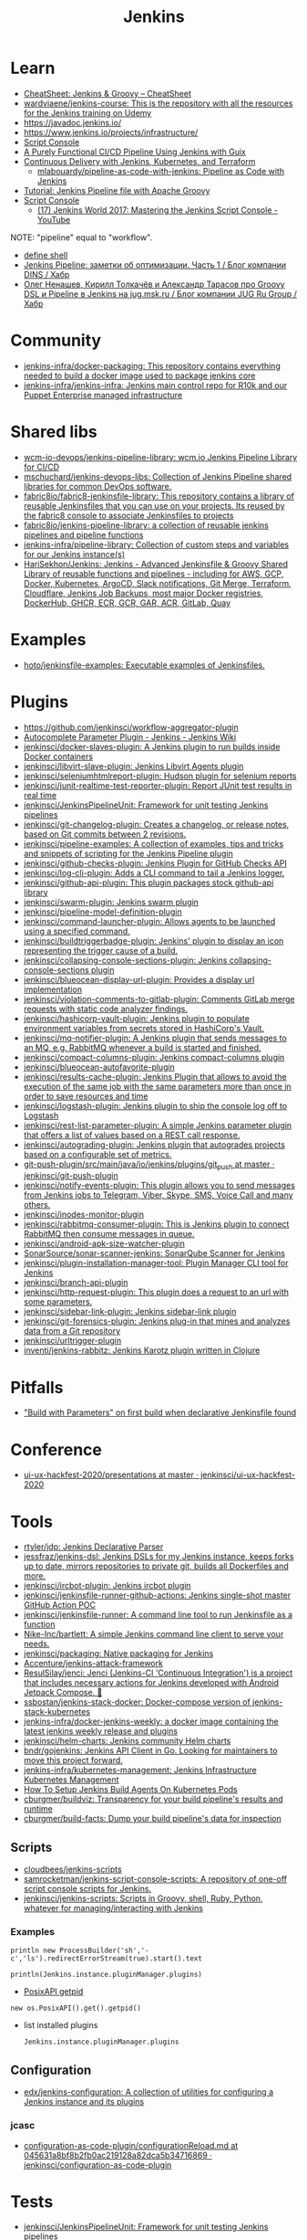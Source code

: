 :PROPERTIES:
:ID:       298599a7-5359-495e-b562-d83bf6dba852
:END:
#+title: Jenkins

* Learn
- [[https://cheatsheet.dennyzhang.com/cheatsheet-jenkins-groovy-A4][CheatSheet: Jenkins & Groovy – CheatSheet]]
- [[https://github.com/wardviaene/jenkins-course][wardviaene/jenkins-course: This is the repository with all the resources for the Jenkins training on Udemy]]
- https://javadoc.jenkins.io/
- https://www.jenkins.io/projects/infrastructure/
- [[https://www.jenkins.io/doc/book/managing/script-console/][Script Console]]
- [[https://www.cloudbees.com/videos/purely-functional-ci-cd-pipeline-using-jenkins-with-guix][A Purely Functional CI/CD Pipeline Using Jenkins with Guix]]
- [[https://www.manning.com/books/pipeline-as-code][Continuous Delivery with Jenkins, Kubernetes, and Terraform]]
  - [[https://github.com/mlabouardy/pipeline-as-code-with-jenkins][mlabouardy/pipeline-as-code-with-jenkins: Pipeline as Code with Jenkins]]
- [[https://www.eficode.com/blog/jenkins-groovy-tutorial][Tutorial: Jenkins Pipeline file with Apache Groovy]]
- [[https://www.jenkins.io/doc/book/managing/script-console/][Script Console]]
  - [[https://www.youtube.com/watch?v=qaUPESDcsGg][(17) Jenkins World 2017: Mastering the Jenkins Script Console - YouTube]]

NOTE: "pipeline" equal to "workflow".

- [[file:~/src/jenkins/core/src/main/java/hudson/tasks/Shell.java::public class Shell extends CommandInterpreter {][define shell]]
- [[https://habr.com/ru/company/dins/blog/520220/][Jenkins Pipeline: заметки об оптимизации. Часть 1 / Блог компании DINS / Хабр]]
- [[https://habr.com/ru/company/jugru/blog/334374/][Олег Ненашев, Кирилл Толкачёв и Александр Тарасов про Groovy DSL и Pipeline в Jenkins на jug.msk.ru / Блог компании JUG Ru Group / Хабр]]

* Community
- [[https://github.com/jenkins-infra/docker-packaging?auto_subscribed=false][jenkins-infra/docker-packaging: This repository contains everything needed to build a docker image used to package jenkins core]]
- [[https://github.com/jenkins-infra/jenkins-infra][jenkins-infra/jenkins-infra: Jenkins main control repo for R10k and our Puppet Enterprise managed infrastructure]]

* Shared libs
- [[https://github.com/wcm-io-devops/jenkins-pipeline-library][wcm-io-devops/jenkins-pipeline-library: wcm.io Jenkins Pipeline Library for CI/CD]]
- [[https://github.com/mschuchard/jenkins-devops-libs][mschuchard/jenkins-devops-libs: Collection of Jenkins Pipeline shared libraries for common DevOps software.]]
- [[https://github.com/fabric8io/fabric8-jenkinsfile-library][fabric8io/fabric8-jenkinsfile-library: This repository contains a library of reusable Jenkinsfiles that you can use on your projects. Its reused by the fabric8 console to associate Jenkinsfiles to projects]]
- [[https://github.com/fabric8io/jenkins-pipeline-library][fabric8io/jenkins-pipeline-library: a collection of reusable jenkins pipelines and pipeline functions]]
- [[https://github.com/jenkins-infra/pipeline-library][jenkins-infra/pipeline-library: Collection of custom steps and variables for our Jenkins instance(s)]]
- [[https://github.com/HariSekhon/Jenkins][HariSekhon/Jenkins: Jenkins - Advanced Jenkinsfile & Groovy Shared Library of reusable functions and pipelines - including for AWS, GCP, Docker, Kubernetes, ArgoCD, Slack notifications, Git Merge, Terraform, Cloudflare, Jenkins Job Backups, most major Docker registries, DockerHub, GHCR, ECR, GCR, GAR, ACR, GitLab, Quay]]

* Examples
- [[https://github.com/hoto/jenkinsfile-examples][hoto/jenkinsfile-examples: Executable examples of Jenkinsfiles.]]

* Plugins
- https://github.com/jenkinsci/workflow-aggregator-plugin
- [[https://wiki.jenkins.io/display/JENKINS/AutoComplete+Parameter+Plugin][Autocomplete Parameter Plugin - Jenkins - Jenkins Wiki]]
- [[https://github.com/jenkinsci/docker-slaves-plugin][jenkinsci/docker-slaves-plugin: A Jenkins plugin to run builds inside Docker containers]]
- [[https://github.com/jenkinsci/libvirt-slave-plugin][jenkinsci/libvirt-slave-plugin: Jenkins Libvirt Agents plugin]]
- [[https://github.com/jenkinsci/seleniumhtmlreport-plugin][jenkinsci/seleniumhtmlreport-plugin: Hudson plugin for selenium reports]]
- [[https://github.com/jenkinsci/junit-realtime-test-reporter-plugin][jenkinsci/junit-realtime-test-reporter-plugin: Report JUnit test results in real time]]
- [[https://github.com/jenkinsci/JenkinsPipelineUnit][jenkinsci/JenkinsPipelineUnit: Framework for unit testing Jenkins pipelines]]
- [[https://github.com/jenkinsci/git-changelog-plugin][jenkinsci/git-changelog-plugin: Creates a changelog, or release notes, based on Git commits between 2 revisions.]]
- [[https://github.com/jenkinsci/pipeline-examples][jenkinsci/pipeline-examples: A collection of examples, tips and tricks and snippets of scripting for the Jenkins Pipeline plugin]]
- [[https://github.com/jenkinsci/github-checks-plugin][jenkinsci/github-checks-plugin: Jenkins Plugin for GitHub Checks API]]
- [[https://github.com/jenkinsci/log-cli-plugin][jenkinsci/log-cli-plugin: Adds a CLI command to tail a Jenkins logger.]]
- [[https://github.com/jenkinsci/github-api-plugin][jenkinsci/github-api-plugin: This plugin packages stock github-api library]]
- [[https://github.com/jenkinsci/swarm-plugin][jenkinsci/swarm-plugin: Jenkins swarm plugin]]
- [[https://github.com/jenkinsci/pipeline-model-definition-plugin][jenkinsci/pipeline-model-definition-plugin]]
- [[https://github.com/jenkinsci/command-launcher-plugin][jenkinsci/command-launcher-plugin: Allows agents to be launched using a specified command.]]
- [[https://github.com/jenkinsci/buildtriggerbadge-plugin][jenkinsci/buildtriggerbadge-plugin: Jenkins' plugin to display an icon representing the trigger cause of a build.]]
- [[https://github.com/jenkinsci/collapsing-console-sections-plugin][jenkinsci/collapsing-console-sections-plugin: Jenkins collapsing-console-sections plugin]]
- [[https://github.com/jenkinsci/blueocean-display-url-plugin][jenkinsci/blueocean-display-url-plugin: Provides a display url implementation]]
- [[https://github.com/jenkinsci/violation-comments-to-gitlab-plugin][jenkinsci/violation-comments-to-gitlab-plugin: Comments GitLab merge requests with static code analyzer findings.]]
- [[https://github.com/jenkinsci/hashicorp-vault-plugin][jenkinsci/hashicorp-vault-plugin: Jenkins plugin to populate environment variables from secrets stored in HashiCorp's Vault.]]
- [[https://github.com/jenkinsci/mq-notifier-plugin][jenkinsci/mq-notifier-plugin: A Jenkins plugin that sends messages to an MQ, e.g. RabbitMQ whenever a build is started and finished.]]
- [[https://github.com/jenkinsci/compact-columns-plugin][jenkinsci/compact-columns-plugin: Jenkins compact-columns plugin]]
- [[https://github.com/jenkinsci/blueocean-autofavorite-plugin][jenkinsci/blueocean-autofavorite-plugin]]
- [[https://github.com/jenkinsci/results-cache-plugin][jenkinsci/results-cache-plugin: Jenkins Plugin that allows to avoid the execution of the same job with the same parameters more than once in order to save resources and time]]
- [[https://github.com/jenkinsci/logstash-plugin][jenkinsci/logstash-plugin: Jenkins plugin to ship the console log off to Logstash]]
- [[https://github.com/jenkinsci/rest-list-parameter-plugin][jenkinsci/rest-list-parameter-plugin: A simple Jenkins parameter plugin that offers a list of values based on a REST call response.]]
- [[https://github.com/jenkinsci/autograding-plugin][jenkinsci/autograding-plugin: Jenkins plugin that autogrades projects based on a configurable set of metrics.]]
- [[https://github.com/jenkinsci/git-push-plugin/tree/master/src/main/java/io/jenkins/plugins/git_push][git-push-plugin/src/main/java/io/jenkins/plugins/git_push at master · jenkinsci/git-push-plugin]]
- [[https://github.com/jenkinsci/notify-events-plugin][jenkinsci/notify-events-plugin: This plugin allows you to send messages from Jenkins jobs to Telegram, Viber, Skype, SMS, Voice Call and many others.]]
- [[https://github.com/jenkinsci/inodes-monitor-plugin][jenkinsci/inodes-monitor-plugin]]
- [[https://github.com/jenkinsci/rabbitmq-consumer-plugin][jenkinsci/rabbitmq-consumer-plugin: This is Jenkins plugin to connect RabbitMQ then consume messages in queue.]]
- [[https://github.com/jenkinsci/android-apk-size-watcher-plugin][jenkinsci/android-apk-size-watcher-plugin]]
- [[https://github.com/SonarSource/sonar-scanner-jenkins][SonarSource/sonar-scanner-jenkins: SonarQube Scanner for Jenkins]]
- [[https://github.com/jenkinsci/plugin-installation-manager-tool][jenkinsci/plugin-installation-manager-tool: Plugin Manager CLI tool for Jenkins]]
- [[https://github.com/jenkinsci/branch-api-plugin][jenkinsci/branch-api-plugin]]
- [[https://github.com/jenkinsci/http-request-plugin][jenkinsci/http-request-plugin: This plugin does a request to an url with some parameters.]]
- [[https://github.com/jenkinsci/sidebar-link-plugin?auto_subscribed=false][jenkinsci/sidebar-link-plugin: Jenkins sidebar-link plugin]]
- [[https://github.com/jenkinsci/git-forensics-plugin][jenkinsci/git-forensics-plugin: Jenkins plug-in that mines and analyzes data from a Git repository]]
- [[https://github.com/jenkinsci/urltrigger-plugin][jenkinsci/urltrigger-plugin]]
- [[https://github.com/inventi/jenkins-rabbitz][inventi/jenkins-rabbitz: Jenkins Karotz plugin written in Clojure]]

* Pitfalls
- [[https://issues.jenkins.io/browse/JENKINS-41929?focusedCommentId=401081&page=com.atlassian.jira.plugin.system.issuetabpanels:comment-tabpanel#comment-401081]["Build with Parameters" on first build when declarative Jenkinsfile found]]

* Conference
- [[https://github.com/jenkinsci/ui-ux-hackfest-2020/tree/master/presentations][ui-ux-hackfest-2020/presentations at master · jenkinsci/ui-ux-hackfest-2020]]

* Tools

- [[https://github.com/rtyler/jdp][rtyler/jdp: Jenkins Declarative Parser]]
- [[https://github.com/jessfraz/jenkins-dsl][jessfraz/jenkins-dsl: Jenkins DSLs for my Jenkins instance, keeps forks up to date, mirrors repositories to private git, builds all Dockerfiles and more.]]
- [[https://github.com/jenkinsci/ircbot-plugin][jenkinsci/ircbot-plugin: Jenkins ircbot plugin]]
- [[https://github.com/jenkinsci/jenkinsfile-runner-github-actions][jenkinsci/jenkinsfile-runner-github-actions: Jenkins single-shot master GitHub Action POC]]
- [[https://github.com/jenkinsci/jenkinsfile-runner][jenkinsci/jenkinsfile-runner: A command line tool to run Jenkinsfile as a function]]
- [[https://github.com/Nike-Inc/bartlett][Nike-Inc/bartlett: A simple Jenkins command line client to serve your needs.]]
- [[https://github.com/jenkinsci/packaging][jenkinsci/packaging: Native packaging for Jenkins]]
- [[https://github.com/Accenture/jenkins-attack-framework][Accenture/jenkins-attack-framework]]
- [[https://github.com/ResulSilay/jenci][ResulSilay/jenci: Jenci (Jenkins-CI 'Continuous Integration') is a project that includes necessary actions for Jenkins developed with Android Jetpack Compose. 🌻]]
- [[https://github.com/ssbostan/jenkins-stack-docker][ssbostan/jenkins-stack-docker: Docker-compose version of jenkins-stack-kubernetes]]
- [[https://github.com/jenkins-infra/docker-jenkins-weekly][jenkins-infra/docker-jenkins-weekly: a docker image containing the latest jenkins weekly release and plugins]]
- [[https://github.com/jenkinsci/helm-charts][jenkinsci/helm-charts: Jenkins community Helm charts]]
- [[https://github.com/bndr/gojenkins][bndr/gojenkins: Jenkins API Client in Go. Looking for maintainers to move this project forward.]]
- [[https://github.com/jenkins-infra/kubernetes-management][jenkins-infra/kubernetes-management: Jenkins Infrastructure Kubernetes Management]]
- [[https://devopscube.com/jenkins-build-agents-kubernetes/][How To Setup Jenkins Build Agents On Kubernetes Pods]]
- [[https://github.com/cburgmer/buildviz][cburgmer/buildviz: Transparency for your build pipeline's results and runtime]]
- [[https://github.com/cburgmer/build-facts][cburgmer/build-facts: Dump your build pipeline's data for inspection]]

** Scripts
- [[https://github.com/cloudbees/jenkins-scripts][cloudbees/jenkins-scripts]]
- [[https://github.com/samrocketman/jenkins-script-console-scripts][samrocketman/jenkins-script-console-scripts: A repository of one-off script console scripts for Jenkins.]]
- [[https://github.com/jenkinsci/jenkins-scripts][jenkinsci/jenkins-scripts: Scripts in Groovy, shell, Ruby, Python, whatever for managing/interacting with Jenkins]]

*** Examples
: println new ProcessBuilder('sh','-c','ls').redirectErrorStream(true).start().text

: println(Jenkins.instance.pluginManager.plugins)

- [[file:~/src/jenkins/core/src/main/java/hudson/os/PosixAPI.java::public int getPID() {][PosixAPI getpid]]
: new os.PosixAPI().get().getpid()

- list installed plugins
  : Jenkins.instance.pluginManager.plugins

** Configuration
- [[https://github.com/edx/jenkins-configuration][edx/jenkins-configuration: A collection of utilities for configuring a Jenkins instance and its plugins]]

*** jcasc
- [[https://github.com/jenkinsci/configuration-as-code-plugin/blob/045631a8bf8b2fb0ac219128a82dca5b34716869/docs/features/configurationReload.md][configuration-as-code-plugin/configurationReload.md at 045631a8bf8b2fb0ac219128a82dca5b34716869 · jenkinsci/configuration-as-code-plugin]]

* Tests
- [[https://github.com/jenkinsci/JenkinsPipelineUnit][jenkinsci/JenkinsPipelineUnit: Framework for unit testing Jenkins pipelines]]

* Pipelines
- [[https://github.com/jenkinsci/pipeline-examples][jenkinsci/pipeline-examples: A collection of examples, tips and tricks and snippets of scripting for the Jenkins Pipeline plugin]]
** Scripted pipeline
*** Mark as skipped
    import org.jenkinsci.plugins.pipeline.modeldefinition.Utils
    Utils.markStageSkippedForConditional(STAGE_NAME)
* NGINX

#+BEGIN_SRC nginx
  server {
      listen 80;
      server_name jenkins.majordomo.ru;
      location / {
          proxy_set_header Access-Control-Allow-Origin *;
          rewrite     ^   https://$server_name$request_uri?;
      }
  }

  server {
      listen 443 ssl;
      server_name jenkins.majordomo.ru;

      ssl on;
      ssl_certificate /etc/nginx/ssl/majordomo/majordomo.ru.pem;
      ssl_certificate_key /etc/nginx/ssl/majordomo/majordomo.ru.key;
      ssl_stapling on;
      ssl_stapling_verify on;
      ssl_trusted_certificate /etc/nginx/ssl/majordomo/ocsp-chain.pem;
      resolver 172.16.103.2 172.16.102.2;
      client_max_body_size 5m;

      location ~ ^/job/webservices/job/apache2-php74/job/buildBadge/lastBuild/badge/ {
          proxy_set_header Access-Control-Allow-Origin *;
          proxy_set_header X-Real-IP $remote_addr;
          proxy_set_header X-Forwarded-For $proxy_add_x_forwarded_for;
          proxy_set_header X-NginX-Proxy true;
          proxy_set_header X-Forwarded-Proto https;
          proxy_set_header If-Range $http_if_range;
          proxy_pass http://jenkins.intr/$uri$is_args$args;
          proxy_request_buffering off;
          proxy_ssl_session_reuse off;
          proxy_set_header Host jenkins.intr;
          proxy_redirect off;
          proxy_send_timeout 1800;
          proxy_read_timeout 1800;
          proxy_connect_timeout 480;
      }

      # # https://jenkins.intr/job/webservices/job/apache2-php73/job/master/lastSuccessfulBuild/artifact/result-test/coverage-data/vm-state-dockerNode/wordpress.png
      # location ~ ^(/job/webservices/job/[0-9a-z]+/job/[0-9a-z]+/[0-9a-z]+/artifact/result-test/coverage-data/vm-state-dockerNode/[0-9a-z]+\.png)$ {
      #     proxy_set_header Access-Control-Allow-Origin *;
      #     proxy_set_header X-Real-IP $remote_addr;
      #     proxy_set_header X-Forwarded-For $proxy_add_x_forwarded_for;
      #     proxy_set_header X-NginX-Proxy true;
      #     proxy_pass https://jenkins.intr/$1;
      #     proxy_ssl_session_reuse off;
      #     proxy_set_header Host $http_host;
      #     proxy_redirect off;
      #     proxy_send_timeout 150;
      #     proxy_read_timeout 150;
      #     proxy_http_version 1.1;
      #     proxy_set_header Connection "";
      #     proxy_buffer_size 128k;
      #     proxy_buffers 4 256k;
      # }

  }

  server {
      listen 80;
      server_name  jenkins jenkins.intr;
      rewrite ^(.*) https://jenkins.intr$1 permanent;
  }
  server {
      listen 443 ssl;
      server_name jenkins jenkins.intr;
      ssl_certificate                 /etc/nginx/ssl/jenkins.intr.pem;
      ssl_certificate_key             /etc/nginx/ssl/jenkins.intr.key;
      ssl on;
      location / {
          include /etc/nginx/ipsets/mjnet.conf;
          include /etc/nginx/ipsets/intr.conf;
          deny all;
          proxy_connect_timeout 480;
          proxy_request_buffering off;
          proxy_send_timeout 1800;
          proxy_read_timeout 1800;
          proxy_pass http://jenkins;
          proxy_set_header Host $http_host;
          proxy_set_header X-Real-IP $remote_addr;
          proxy_set_header X-Forwarded-For $proxy_add_x_forwarded_for;
          proxy_set_header X-Forwarded-Proto https;
          proxy_set_header Range $http_range;
          proxy_set_header If-Range $http_if_range;
       }
  }

#+END_SRC

* Plugins

  - [[https://github.com/Fuuzetsu/jenkinsPlugins2nix][Fuuzetsu/jenkinsPlugins2nix]]
  - [[https://github.com/bitnami-labs/jenkins-plugins-resolver][bitnami-labs/jenkins-plugins-resolver: Go tools to manage Jenkins plugins resolution, such as transitive dependencies graph computation and download]]

** Chromium

- https://chrome.google.com/webstore/detail/jenkins-status-tab/bpfcpdnjoengdphlnneoilmphaelapnn?hl=en-US

** Jenkins

  - [[https://github.com/jenkinsci/jenkins-scripts/tree/master/scriptler][jenkins-scripts/scriptler at master · jenkinsci/jenkins-scripts]]
    - [[https://plugins.jenkins.io/scriptler/][Scriptler | Jenkins plugin]]
  - [[https://github.com/teh/jenkins-plugins-to-nix/blob/master/metadata.py][jenkins-plugins-to-nix]]
  - [[https://plugins.jenkins.io/view-job-filters][View Job Filters | Jenkins plugin]]
  - [[https://plugins.jenkins.io/extra-columns][Extra Columns | Jenkins plugin]]
  - [[https://plugins.jenkins.io/next-executions][next-executions | Jenkins plugin]]
  - [[https://plugins.jenkins.io/job-dsl][Job DSL | Jenkins plugin]]
  - [[https://github.com/jenkinsci/text-finder-plugin][jenkinsci/text-finder-plugin: Jenkins text-finder plugin]]

* Docker

- [[https://github.com/jenkinsci/docker-ssh-agent][jenkinsci/docker-ssh-agent: Docker image for Jenkins agents connected over SSH]]
- [[https://www.previous.cloudbees.com/node/27416][Triggering Docker pipelines with Jenkins | CloudBees]]
- [[https://www.previous.cloudbees.com/node/27431][Automating Application Releases with Docker | CloudBees]]

* Awesome

- [[https://www.cloudbees.com/resources/devops-radio/episode-62-eli-lilly-nick-liffen-embarks-jenkins-journey][Episode 62: Eli Lilly's Nick Liffen Embarks on the Jenkins Journey]]
- [[https://github.com/sahilsk/awesome-jenkins][sahilsk/awesome-jenkins: A curated list of awesome Jenkins plugins, links and]]

* Cheatsheet

  - Groovy Git author
    #+BEGIN_SRC groovy
      script{
       def COMMITTER_EMAIL = bat(
          script: "git --no-pager show -s --format='%%ae'",
          returnStdout: true).split('\r\n')[2].trim() 
          echo "COMMITTER_EMAIL: ${COMMITTER_EMAIL}" 
      }
    #+END_SRC

  - Declarative libraries
    #+begin_example
      libraries {
        lib('f@1')
      }
    #+end_example

  - [[https://devops.stackexchange.com/questions/2191/how-to-decrypt-jenkins-passwords-from-credentials-xml][encryption - How to decrypt Jenkins passwords from credentials.xml? - DevOps Stack Exchange]]
    #+begin_example
      Luckily there is a hudson.util.Secret.decrypt() function which can be used for this, so:

      In Jenkins, go to: /script page.
      Run the following command: println(hudson.util.Secret.decrypt("{XXX=}"))
      or: println(hudson.util.Secret.fromString("{XXX=}").getPlainText())
      where {XXX=} is your encrypted password. This will print the plain password.

      To do opposite, run:
      println(hudson.util.Secret.fromString("some_text").getEncryptedValue())
    #+end_example

  - Cancell all Jenkins jobs
    #+BEGIN_SRC groovy
      // https://jenkins.intr/script

      import java.util.ArrayList
      import hudson.model.*;
      import jenkins.model.Jenkins

      // Remove everything which is currently queued
      def q = Jenkins.instance.queue
      for (queued in Jenkins.instance.queue.items) {
          q.cancel(queued.task)
      }

      // stop all the currently running jobs
      for (job in Jenkins.instance.items) {
          stopJobs(job)
      }

      def stopJobs(job) {
          if (job in com.cloudbees.hudson.plugins.folder.Folder) {
              for (child in job.items) {
                  stopJobs(child)
              }    
          } else if (job in org.jenkinsci.plugins.workflow.multibranch.WorkflowMultiBranchProject) {
              for (child in job.items) {
                  stopJobs(child)
              }
          } else if (job in org.jenkinsci.plugins.workflow.job.WorkflowJob) {

              if (job.isBuilding()) {
                  for (build in job.builds) {
                      build.doKill()
                  }
              }
          }
      }
    #+END_SRC

  - [[https://docs.openstack.org/infra/jenkins-job-builder/project_workflow_multibranch.html?highlight=suppress][Multibranch Pipeline Project — jenkins-job-builder 3.2.1.dev2 documentation]]
  - [[https://github.com/jenkinsci][Jenkins]]
  - [[https://jenkins.io/solutions/pipeline/][Pipeline as Code with Jenkins]]
  - [[https://dzone.com/refcardz/continuous-delivery-with-jenkins-workflow?chapter=12][Continuous Delivery With Jenkins Workflow - DZone - Refcardz]]

  - [[https://support.cloudbees.com/hc/en-us/articles/218639328-How-to-delete-multiple-jobs-?page=69][How to delete multiple jobs? – CloudBees Support]]
#+begin_src groovy
  import jenkins.model.Jenkins
  import hudson.model.Job
  import org.jenkinsci.plugins.workflow.multibranch.WorkflowMultiBranchProject

  //Input:
  //If dryRun is true, will print list of jobs that would be included in the deletion
  def dryRun = true

  Jenkins.get().getAllItems(WorkflowMultiBranchProject.class).each { WorkflowMultiBranchProject job ->
    if (dryRun) {
        println "${job.fullName} will be removed."
    } else {
        job.doDisable()
        job.delete()
        println "${job.fullName} has been removed."
    }
  }
  return
#+end_src

  - Post build status to GitLab
    [[https://github.com/jenkinsci/gitlab-plugin/issues/462]]
    #+BEGIN_SRC groovy
      post {
          success {
              echo 'posting success to GitLab'updateGitlabCommitStatus(name: 'jenkins-build', state: 'success')
          }
          failure {
              echo 'postinng failure to GitLab'updateGitlabCommitStatus(name: 'jenkins-build', state: 'failed')
          }
      }
    #+END_SRC

  - Post build status to Alerta
    #+BEGIN_SRC shell
      curl -XPOST "https://alerta.wugi.info/api/alert" -H "Authorization: Key NWEDx50esczaQEoIhPkJG_pG4ntQ8FENawq-tcDK" -H "Content-type: application/json" -d "{\"resource\": \"jenkins\", \"event\": \"job.success\", \"environment\": \"Production\", \"severity\": \"major\", \"correlate\": [], \"service\": [\"Linux servers\"], \"group\": null, \"value\": \"FAIL\", \"text\": \"fail job fiore https://jenkins.wugi.info/job/fiore/lastBuild/console\", \"tags\": [], \"attributes\": {}, \"origin\": null, \"type\": null, \"createTime\": \"2019-03-23T20:45:34.393Z\", \"timeout\": null, \"rawData\": null, \"customer\": null\"]\"}"
    #+END_SRC

  - Git my packages
    #+BEGIN_SRC groovy
      node {
          dir("${HOME}/src/guix") {
              GIT_COMMIT_EMAIL = sh (
                  script: "git log --author='Oleg Pykhalov' --format='%s' | awk '/gnu: Add/ { print substr($NF, 1, length($NF)-1) }'",
                  returnStdout: true
              ).trim()
              echo "${GIT_COMMIT_EMAIL}"
          }
      }
    #+END_SRC

    #+BEGIN_SRC groovy
      guix build $(PAGER= git log --author='go.wigust@gmail.com' --format='%s' --grep='gnu: Add' | grep -v 'Revert ' | awk '{ print $3 }' | sed 's|\.||' | sort | grep -v '^sound' | grep -v '^premake4' | tr '\n' ' ') premake
    #+END_SRC

  - [[https://issues.jenkins.io/browse/JENKINS-37588][[JENKINS-37588] Multibranch pipeline does not allow quiet time or throttle - Jenkins Jira]]
    #+begin_src groovy
      options {
          buildDiscarder(logRotator(numToKeepStr: '90', artifactNumToKeepStr: '5'))
          retry(1)
          skipDefaultCheckout()
          disableConcurrentBuilds()
          quietPeriod(600)
          skipStagesAfterUnstable()
          parallelsAlwaysFailFast()
      }
    #+end_src

Jenkins.get().computers[21].getEnvVarsFull()  
Jenkins.get().getItemMap().nixos.items()
Jenkins.get().getItemMap().nixos.items[3].getItems()[6].scheduleBuild()
Jenkins.get().getItemMap().nixos.items[3].getItems()[6].getSCMs()[1].getRepositories()[0].getURIs()

* Misc

https://stackoverflow.com/a/53804057

A relatively safe way to handle this situation is to store your credentials is the credentials system in Jenkins (that way you do not have to include the credentials in the JenkinsFile), and using a deploy token (available for Gitlab 10.7 and later) for the relevant repository. That token allows you to provide read-only rights to the repository.

Step 1 - setup the deploy token in GitLab

From the GitLab documentation

    You can create as many deploy tokens as you like from the settings of your project:

        Log in to your GitLab account.
        Go to the project you want to create Deploy Tokens for.
        Go to Settings > Repository.
        Click on “Expand” on Deploy Tokens section.
        Choose a name and optionally an expiry date for the token.
        Choose the desired scopes.
        Click on Create deploy token.
        Save the deploy token somewhere safe. Once you leave or refresh the page, you won’t be able to access it again.

Step 2 - Saving the deploy token in Jenkins' credentials system

Since the deploy tokens have a username and password, pick that as the type in the steps below. Write down the id you will use in this step (see below) as you will need it in your pipeline declaration.

From the Jenkins documentation

    To add new global credentials to your Jenkins instance:

        If required, ensure you are logged in to Jenkins (as a user with the Credentials > Create permission).
        From the Jenkins home page (i.e. the Dashboard of the Jenkins classic UI), click Credentials > System on the left.
        Under System, click the Global credentials (unrestricted) link to access this default domain.
        Click Add Credentials on the left. Note: If there are no credentials in this default domain, you could also click the add some credentials link (which is the same as clicking the Add Credentials link).
        From the Kind field, choose the type of credentials to add.
        From the Scope field, choose either:

                Global - if the credential/s to be added is/are for a Pipeline project/item. Choosing this option applies the scope of the credential/s to the Pipeline project/item "object" and all its descendent objects.
                System - if the credential/s to be added is/are for the Jenkins instance itself to interact with system administration functions, such as email authentication, agent connection, etc. Choosing this option applies the scope of the credential/s to a single object only.

        Add the credentials themselves into the appropriate fields for your chosen credential type:

            (...)
                Username and password - specify the credential’s Username and Password in their respective fields. (...)

        In the ID field, specify a meaningful credential ID value - for example, jenkins-user-for-xyz-artifact-repository. You can use upper- or lower-case letters for the credential ID, as well as any valid separator character. However, for the benefit of all users on your Jenkins instance, it is best to use a single and consistent convention for specifying credential IDs. Note: This field is optional. If you do not specify its value, Jenkins assigns a globally unique ID (GUID) value for the credential ID. Bear in mind that once a credential ID is set, it can no longer be changed.
        Specify an optional Description for the credential/s.
        Click OK to save the credentials.

Step 3 - Use the credentials in your pipeline declaration

You can use the credentials in your jenkinsFile like so:

pipeline {
  stages {
    stage('Clone stage') {
       steps {
         git url: 'https://gitlab.com/[username]/[my-repo].git', branch: 'master', credentialsId: 'my-gitlab-repo-creds'
       }
    }
  }    
}

In the above example I assume you picked the id my-gitlab-repo-creds in step 2.

* katakoda

** Launch Jenkins

Launch Jenkins as a Docker Container with the following command:

docker run -d -u root --name jenkins \
    -p 8080:8080 -p 50000:50000 \
    -v /root/jenkins_2112:/var/jenkins_home \
    jenkins/jenkins:2.112-alpine

All plugins and configurations get persisted to the host (ssh root@host01) at _/root/jenkins2112. Port 8080 opens the web dashboard, 50000 is used to communicate with other Jenkins agents. Finally, the image has an alpine base to reduce the size footprint.

Load Dashboard
You can load the Jenkins' dashboard via the following URL https://2886795316-8080-cykoria04.environments.katacoda.com/

The username is admin with the password the default 344827fbdbfb40d5aac067c7a07b9230

On your own system, the password can be found via docker exec -it jenkins cat /var/jenkins_home/secrets/initialAdminPassword

It may take a couple of seconds for Jenkins to finish starting and be available. In the next steps, you'll use the dashboard to configure the plugins and start building Docker Images.

** Configure Docker Plugin
The first step is to configure the Docker plugin. The plugin is based on a Jenkins Cloud plugin. When a build requires Docker, it will create a "Cloud Agent" via the plugin. The agent will be a Docker Container configured to talk to our Docker Daemon.

The Jenkins build job will use this container to execute the build and create the image before being stopped. The Docker Image will be stored on the configured Docker Daemon. The Image can then be pushed to a Docker Registry ready for deployment.

Task: Install Plugin
Within the Dashboard, select Manage Jenkins on the left.
On the Configuration page, select Manage Plugins.
Manage Plugins page will give you a tabbed interface. Click Available to view all the Jenkins plugins that can be installed.
Using the search box, search for Docker. There are multiple Docker plugins, select Docker using the checkbox under the Cloud Providers header.


Click Install without Restart at the bottom.
The plugins will now be downloaded and installed. Once complete, click the link Go back to the top page.
Your Jenkins server can now be configured to build Docker Images.

** Add Docker Agent
Once the plugins have been installed, you can configure how they launch the Docker Containers. The configuration will tell the plugin which Docker Image to use for the agent and which Docker daemon to run the containers and builds on.

The plugin treats Docker as a cloud provider, spinning up containers as and when the build requires them.

Task: Configure Plugin
This step configures the plugin to communicate with a Docker host/daemon.

Once again, select Manage Jenkins.
Select Configure System to access the main Jenkins settings.
At the bottom, there is a dropdown called Add a new cloud. Select Docker from the list.
The Docker Host URI is where Jenkins launches the agent container. In this case, we'll use the same daemon as running Jenkins, but you could split the two for scaling. Enter the URL tcp://172.17.0.52:2345
Use Test Connection to verify Jenkins can talk to the Docker Daemon. You should see the Docker version number returned.
The Host IP address is the IP of your build agent / Docker Host.

Task: Configure Docker Agent Template
The Docker Agent Template is the Container which will be started to handle your build process.

Click Docker Agent templates... and then Add Docker Template. You can now configure the container options.

Set the label of the agent to docker-agent. This is used by the Jenkins builds to indicate it should be built via the Docker Agent we're defining.

For the Docker Image, use benhall/dind-jenkins-agent:v2. This image is configured with a Docker client and available at https://hub.docker.com/r/benhall/dind-jenkins-agent/

Under Container Settings, In the "Volumes" text box enter /var/run/docker.sock:/var/run/docker.sock. This allows our build container to communicate with the host.

For Connect Method select Connect with SSH. The image is based on the Jenkins SSH Slave image meaning the default Inject SSH key will handle the authenication.

Make sure it is Enabled.

Click Save.

Jenkins can now start a Build Agent as a container when required.

** Create Build Project 
This step creates a new project which Jenkins will build via our new agent. The project source code is at https://github.com/katacoda/katacoda-jenkins-demo. The repository has a Dockerfile; this defines the instructions on how to produce the Docker Image. Jenkins doesn't need to know the details of how our project is built.

Task: Create New Job
On the Jenkins dashboard, select Create new jobs
Give the job a friendly name such as Katacoda Jenkins Demo, select Freestyle project then click OK.
The build will depend on having access to Docker. Using the "Restrict where this project can be run" we can define the label we set of our configured Docker agent. The set "Label Expression" to docker-agent. You should have a configuration of "Label is serviced by no nodes and 1 cloud".
If you see the error message There’s no agent/cloud that matches this assignment. Did you mean ‘master’ instead of ‘docker-agent’?, then the Docker plugin and the Docker Agent has not been Enabled. Go back to configure the system options and enable both checkboxes.

Select the Repository type as Git and set the Repository to be https://github.com/katacoda/katacoda-jenkins-demo.
We can now add a new build step using the Add Build Step dropdown. Select Execute Shell.
Because the logical of how to build is specified in our Dockerfile, Jenkins only needs to call build and specify a friendly name.
In this example, use the following commands.

Copy to Clipboardls
docker info
docker build -t katacoda/jenkins-demo:${BUILD_NUMBER} .
docker tag katacoda/jenkins-demo:${BUILD_NUMBER} katacoda/jenkins-demo:latest
docker images
The first stage lists all the files in the directory which will be built. When calling docker build we use the Jenkins build number as the image tag. This allows us to version our Docker Images. We also tag the build with latest.

At this point, or in an additional step, you could execute a docker push to upload the image to a centralised Docker Registry.

Our build is now complete. Click Save.

** Build Project
We now have a configured job that will build Docker Images based on our Git repository. The next stage is to test and try it.

Task: Build
On the left-hand side, select Build Now. You should see a build scheduled with a message "(pending—Waiting for next available executor)".

In the background, Jenkins is launching the container and connecting to it via SSH. Sometimes this can take a while to configure the Docker Agent. The error "(pending—Jenkins doesn’t have label docker-agent)" is while Jenkins waits for the Docker Agent to start.

You can see the progress using docker logs --tail=10 jenkins

It's normal for this to take a few moments to complete.

** View Console Output
Once the build has completed you should see the Image and Tags using the Docker CLI docker images.

What was built into the Docker Image was a small HTTP server. You can launch it using: docker run -d -p 80:80 katacoda/jenkins-demo:latest

Using cURL you should see the server respond: curl host01

Jenkins will have the console output of our build, available via the dashboard. You should be able to access it below:

https://2886795316-8080-cykoria04.environments.katacoda.com/job/Katacoda%20Jenkins%20Demo/1/console

If you rebuilt the project, you would see a version 2 image created and the :latest tag reattached.

* External
- [[https://github.com/bmustiata/jenny][bmustiata/jenny: Command line Jenkinsfile runner written in groovy. Does not need a Jenkins installation to run the Jenkinsfile.]]
- [[https://nickcharlton.net/posts/setting-jenkins-credentials-with-groovy.html][Setting Jenkins Credentials with Groovy — Nick Charlton]]
- [[https://github.com/jenkins-infra/packer-images][jenkins-infra/packer-images: This repository hosts the packer definitions for the Jenkins Infrastructure]]

* QA

- [[https://www.youtube.com/watch?v=KsTMy0920go][(10) How to Integrate SonarQube With Jenkins - YouTube]]
- [[https://www.youtube.com/watch?v=hvb7wqkiNik][(10) How to Do Code Coverage With OpenClover and Jenkins - YouTube]]
- [[https://www.youtube.com/watch?v=fj_TD9pufFM][(10) How to Configure Artifactory in Jenkins - YouTube]]
- [[https://www.youtube.com/watch?v=N-llAAes_mk][(10) How to Run a Terraform Script in Jenkins - YouTube]]
- [[https://www.youtube.com/watch?v=hIepgHK2teI][(10) How to Integrate Liquibase With Jenkins Automate database schema changes - YouTube]]
- [[https://www.youtube.com/watch?v=hbMVGEw0HpE][(10) Using tfsec and Jenkins to Secure Your Terraform Code - YouTube]]
- [[https://www.youtube.com/watch?v=3XzVOxvNpGM][(10) Tracing Your Jenkins Pipelines With OpenTelemetry and Jaeger - YouTube]]
- [[https://www.youtube.com/watch?v=tj3xYFA6Q2o][(10) How to Use the Warnings Next Generation Plugin in Jenkins - YouTube]]
- [[https://www.youtube.com/watch?v=6WYIhxGReAc][(10) How to Integrate StackHawk With Jenkins - YouTube]]
- [[https://www.youtube.com/watch?v=3H9eNIf9KZs][How to Monitor Jenkins With Grafana and Prometheus - YouTube]]
